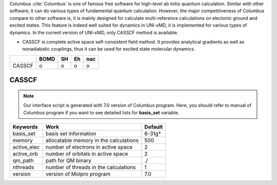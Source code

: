 
Columbus :cite:`Columbus` is one of famous free software for high-level ab initio quantum calculation. Similar with
other software, it can do various types of fundamental quantum calculation. However, the major
competitiveness of Columbus compare to other software is, it is mainly designed for calculate
multi-reference calculations on electonic ground and excited states. This feature is indeed well suited
for dynamics in UNI-xMD, it is implemented for various types of dynamics. In the current version of UNI-xMD,
only CASSCF method is available.

- CASSCF is complete active space self-consistent field method. It provides analytical gradients as
  well as nonadiabatic couplings, thus it can be used for excited state molecular dynamics.

+--------+------+----+----+-----+
|        | BOMD | SH | Eh | nac |
+========+======+====+====+=====+
| CASSCF | o    | o  | o  | o   |
+--------+------+----+----+-----+

CASSCF
^^^^^^^^^^^^^^^^^^^^^^^^^^^^^^^^^^^^^

.. note:: Our interface script is generated with 7.0 version of Columbus program.
   Here, you should refer to manual of Columbus program if you want to see detailed
   lists for **basis_set** variable.

+----------------+------------------------------------------------+---------+
| Keywords       | Work                                           | Default |
+================+================================================+=========+
| basis_set      | basis set information                          | 6-31g*  |
+----------------+------------------------------------------------+---------+
| memory         | allocatable memory in the calculations         | 500     |
+----------------+------------------------------------------------+---------+
| active_elec    | number of electrons in active space            | 2       |
+----------------+------------------------------------------------+---------+
| active_orb     | number of orbitals in active space             | 2       |
+----------------+------------------------------------------------+---------+
| qm_path        | path for QM binary                             | ./      |
+----------------+------------------------------------------------+---------+
| nthreads       | number of threads in the calculations          | 1       |
+----------------+------------------------------------------------+---------+
| version        | version of Molpro program                      | 7.0     |
+----------------+------------------------------------------------+---------+

